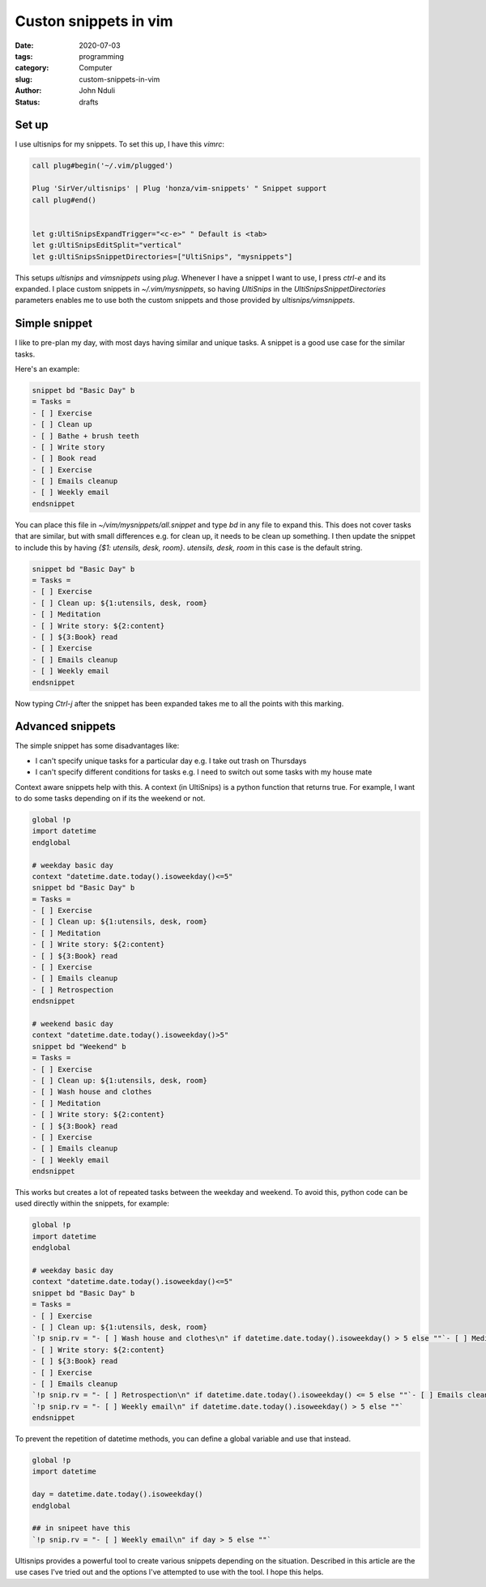 ######################
Custon snippets in vim
######################

:date: 2020-07-03
:tags: programming
:category: Computer
:slug: custom-snippets-in-vim
:author: John Nduli
:status: drafts


Set up
======
.. TODO: link to ultisnips
I use ultisnips for my snippets. To set this up, I have this
`vimrc`:

.. code-block:: vim

    call plug#begin('~/.vim/plugged')

    Plug 'SirVer/ultisnips' | Plug 'honza/vim-snippets' " Snippet support
    call plug#end()


    let g:UltiSnipsExpandTrigger="<c-e>" " Default is <tab>
    let g:UltiSnipsEditSplit="vertical"
    let g:UltiSnipsSnippetDirectories=["UltiSnips", "mysnippets"]

This setups `ultisnips` and `vimsnippets` using `plug`. Whenever I have
a snippet I want to use, I press `ctrl-e` and its expanded. I place
custom snippets in `~/.vim/mysnippets`, so having `UltiSnips` in the
`UltiSnipsSnippetDirectories` parameters enables me to use both the
custom snippets and those provided by `ultisnips/vimsnippets`.

Simple snippet
==============
I like to pre-plan my day, with most days having similar and unique
tasks. A snippet is a good use case for the similar tasks.

Here's an example:

.. code-block:: python

    snippet bd "Basic Day" b
    = Tasks =
    - [ ] Exercise
    - [ ] Clean up
    - [ ] Bathe + brush teeth
    - [ ] Write story
    - [ ] Book read
    - [ ] Exercise
    - [ ] Emails cleanup
    - [ ] Weekly email
    endsnippet

You can place this file in `~/vim/mysnippets/all.snippet` and type `bd`
in any file to expand this. This does not cover tasks that are similar,
but with small differences e.g. for clean up, it needs to be clean up
something. I then update the snippet to include this by having `{$1:
utensils, desk, room}`. `utensils, desk, room` in this case is the
default string.

.. code-block:: python

    snippet bd "Basic Day" b
    = Tasks =
    - [ ] Exercise
    - [ ] Clean up: ${1:utensils, desk, room}
    - [ ] Meditation
    - [ ] Write story: ${2:content}
    - [ ] ${3:Book} read
    - [ ] Exercise
    - [ ] Emails cleanup
    - [ ] Weekly email
    endsnippet

Now typing `Ctrl-j` after the snippet has been expanded takes me to all
the points with this marking.
    
Advanced snippets
=================
The simple snippet has some disadvantages like:

+ I can't specify unique tasks for a particular day e.g. I take out
  trash on Thursdays
+ I can't specify different conditions for tasks e.g. I need to switch
  out some tasks with my house mate

.. TODO: add link to context docs in utlisnips
Context aware snippets help with this. A context (in UltiSnips) is a
python function that returns true. For example, I want to do some tasks
depending on if its the weekend or not.

.. code-block:: python

    global !p
    import datetime 
    endglobal

    # weekday basic day
    context "datetime.date.today().isoweekday()<=5"
    snippet bd "Basic Day" b
    = Tasks =
    - [ ] Exercise
    - [ ] Clean up: ${1:utensils, desk, room}
    - [ ] Meditation
    - [ ] Write story: ${2:content}
    - [ ] ${3:Book} read
    - [ ] Exercise
    - [ ] Emails cleanup
    - [ ] Retrospection
    endsnippet

    # weekend basic day
    context "datetime.date.today().isoweekday()>5"
    snippet bd "Weekend" b
    = Tasks =
    - [ ] Exercise
    - [ ] Clean up: ${1:utensils, desk, room}
    - [ ] Wash house and clothes
    - [ ] Meditation
    - [ ] Write story: ${2:content}
    - [ ] ${3:Book} read
    - [ ] Exercise
    - [ ] Emails cleanup
    - [ ] Weekly email
    endsnippet

This works but creates a lot of repeated tasks between the weekday and
weekend. To avoid this, python code can be used directly within the
snippets, for example:

.. code-block:: python

    global !p
    import datetime 
    endglobal

    # weekday basic day
    context "datetime.date.today().isoweekday()<=5"
    snippet bd "Basic Day" b
    = Tasks =
    - [ ] Exercise
    - [ ] Clean up: ${1:utensils, desk, room}
    `!p snip.rv = "- [ ] Wash house and clothes\n" if datetime.date.today().isoweekday() > 5 else ""`- [ ] Meditation
    - [ ] Write story: ${2:content}
    - [ ] ${3:Book} read
    - [ ] Exercise
    - [ ] Emails cleanup
    `!p snip.rv = "- [ ] Retrospection\n" if datetime.date.today().isoweekday() <= 5 else ""`- [ ] Emails cleanup
    `!p snip.rv = "- [ ] Weekly email\n" if datetime.date.today().isoweekday() > 5 else ""`
    endsnippet


To prevent the repetition of datetime methods, you can define a global
variable and use that instead.

.. code-block:: python

    global !p
    import datetime 

    day = datetime.date.today().isoweekday()
    endglobal

    ## in snipeet have this
    `!p snip.rv = "- [ ] Weekly email\n" if day > 5 else ""`

.. TODO: come up with better conclusion
Ultisnips provides a powerful tool to create various snippets depending
on the situation. Described in this article are the use cases I've tried
out and the options I've attempted to use with the tool. I hope this
helps.
